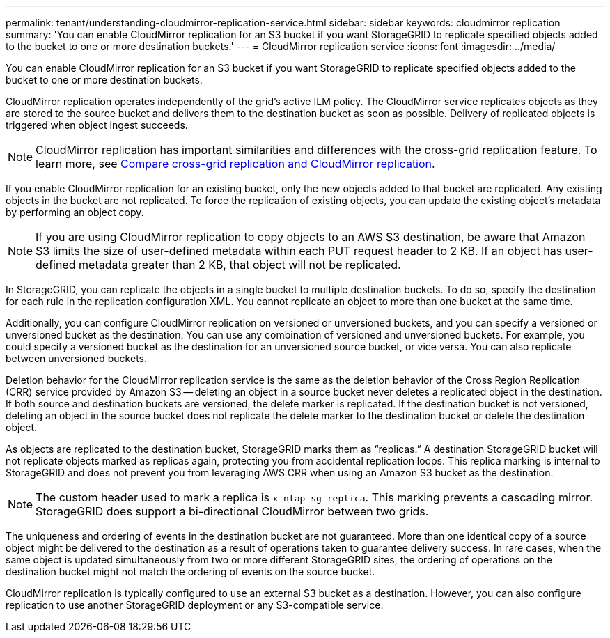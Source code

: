 ---
permalink: tenant/understanding-cloudmirror-replication-service.html
sidebar: sidebar
keywords: cloudmirror replication
summary: 'You can enable CloudMirror replication for an S3 bucket if you want StorageGRID to replicate specified objects added to the bucket to one or more destination buckets.'
---
= CloudMirror replication service
:icons: font
:imagesdir: ../media/

[.lead]
You can enable CloudMirror replication for an S3 bucket if you want StorageGRID to replicate specified objects added to the bucket to one or more destination buckets.

CloudMirror replication operates independently of the grid's active ILM policy. The CloudMirror service replicates objects as they are stored to the source bucket and delivers them to the destination bucket as soon as possible. Delivery of replicated objects is triggered when object ingest succeeds.

NOTE: CloudMirror replication has important similarities and differences with the cross-grid replication feature. To learn more, see link:../admin/grid-federation-compare-cgr-to-cloudmirror.html[Compare cross-grid replication and CloudMirror replication].

If you enable CloudMirror replication for an existing bucket, only the new objects added to that bucket are replicated. Any existing objects in the bucket are not replicated. To force the replication of existing objects, you can update the existing object's metadata by performing an object copy.

NOTE: If you are using CloudMirror replication to copy objects to an AWS S3 destination, be aware that Amazon S3 limits the size of user-defined metadata within each PUT request header to 2 KB. If an object has user-defined metadata greater than 2 KB, that object will not be replicated.

In StorageGRID, you can replicate the objects in a single bucket to multiple destination buckets. To do so, specify the destination for each rule in the replication configuration XML. You cannot replicate an object to more than one bucket at the same time.

Additionally, you can configure CloudMirror replication on versioned or unversioned buckets, and you can specify a versioned or unversioned bucket as the destination. You can use any combination of versioned and unversioned buckets. For example, you could specify a versioned bucket as the destination for an unversioned source bucket, or vice versa. You can also replicate between unversioned buckets.

Deletion behavior for the CloudMirror replication service is the same as the deletion behavior of the Cross Region Replication (CRR) service provided by Amazon S3 -- deleting an object in a source bucket never deletes a replicated object in the destination. If both source and destination buckets are versioned, the delete marker is replicated. If the destination bucket is not versioned, deleting an object in the source bucket does not replicate the delete marker to the destination bucket or delete the destination object.

As objects are replicated to the destination bucket, StorageGRID marks them as "`replicas.`" A destination StorageGRID bucket will not replicate objects marked as replicas again, protecting you from accidental replication loops. This replica marking is internal to StorageGRID and does not prevent you from leveraging AWS CRR when using an Amazon S3 bucket as the destination.

NOTE: The custom header used to mark a replica is `x-ntap-sg-replica`. This marking prevents a cascading mirror. StorageGRID does support a bi-directional CloudMirror between two grids.

The uniqueness and ordering of events in the destination bucket are not guaranteed. More than one identical copy of a source object might be delivered to the destination as a result of operations taken to guarantee delivery success. In rare cases, when the same object is updated simultaneously from two or more different StorageGRID sites, the ordering of operations on the destination bucket might not match the ordering of events on the source bucket.

CloudMirror replication is typically configured to use an external S3 bucket as a destination. However, you can also configure replication to use another StorageGRID deployment or any S3-compatible service.